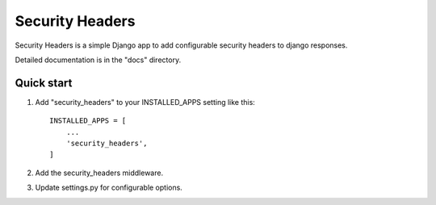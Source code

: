 ================
Security Headers
================

Security Headers is a simple Django app to add configurable security headers to django responses.

Detailed documentation is in the "docs" directory.

Quick start
-----------

1. Add "security_headers" to your INSTALLED_APPS setting like this::

    INSTALLED_APPS = [
        ...
        'security_headers',
    ]

2. Add the security_headers middleware.

3. Update settings.py for configurable options.
